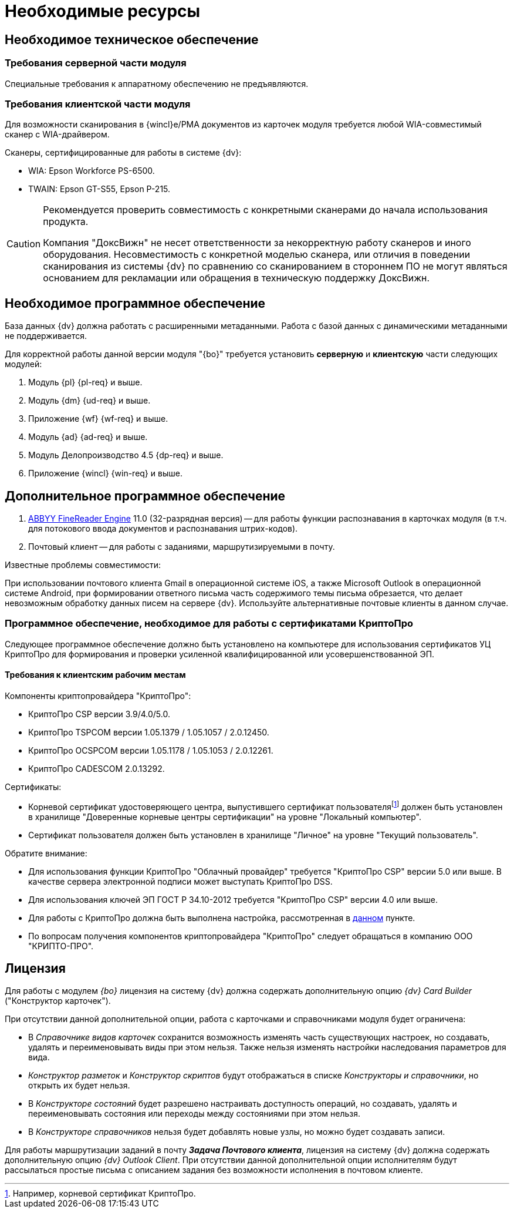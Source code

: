 = Необходимые ресурсы

[#hard]
== Необходимое техническое обеспечение

[#hard-server]
=== Требования серверной части модуля

Специальные требования к аппаратному обеспечению не предъявляются.

[#hard-client]
=== Требования клиентской части модуля

Для возможности сканирования в {wincl}е/РМА документов из карточек модуля требуется любой WIA-совместимый сканер с WIA-драйвером.

.Сканеры, сертифицированные для работы в системе {dv}:
* WIA: Epson Workforce PS-6500.
* TWAIN: Epson GT-S55, Epson P-215.

[CAUTION]
====
Рекомендуется проверить совместимость с конкретными сканерами до начала использования продукта.

Компания "ДоксВижн" не несет ответственности за некорректную работу сканеров и иного оборудования. Несовместимость с конкретной моделью сканера, или отличия в поведении сканирования из системы {dv} по сравнению со сканированием в стороннем ПО не могут являться основанием для рекламации или обращения в техническую поддержку ДоксВижн.
====

[#soft]
== Необходимое программное обеспечение

База данных {dv} должна работать с расширенными метаданными. Работа с базой данных с динамическими метаданными не поддерживается.

Для корректной работы данной версии модуля "{bo}" требуется установить *серверную* и *клиентскую* части следующих модулей:

. Модуль {pl} {pl-req} и выше.
. Модуль {dm} {ud-req} и выше.
. Приложение {wf} {wf-req} и выше.
. Модуль {ad} {ad-req} и выше.
. Модуль Делопроизводство 4.5 {dp-req} и выше.
. Приложение {wincl} {win-req} и выше.

[#additional]
== Дополнительное программное обеспечение

. xref:admin:prepare-abbyy.adoc[ABBYY FineReader Engine] 11.0 (32-разрядная версия) -- для работы функции распознавания в карточках модуля (в т.ч. для потокового ввода документов и распознавания штрих-кодов).
. Почтовый клиент -- для работы с заданиями, маршрутизируемыми в почту.

.Известные проблемы совместимости:
****
При использовании почтового клиента Gmail в операционной системе iOS, а также Microsoft Outlook в операционной системе Android, при формировании ответного письма часть содержимого темы письма обрезается, что делает невозможным обработку данных писем на сервере {dv}. Используйте альтернативные почтовые клиенты в данном случае.
****

[#crypto-pro]
=== Программное обеспечение, необходимое для работы с сертификатами КриптоПро

Следующее программное обеспечение должно быть установлено на компьютере для использования сертификатов УЦ КриптоПро для формирования и проверки усиленной квалифицированной или усовершенствованной ЭП.

[#crypto-client]
==== Требования к клиентским рабочим местам

.Компоненты криптопровайдера "КриптоПро":
* КриптоПро CSP версии 3.9/4.0/5.0.
* КриптоПро TSPCOM версии 1.05.1379 / 1.05.1057 / 2.0.12450.
* КриптоПро OCSPCOM версии 1.05.1178 / 1.05.1053 / 2.0.12261.
* КриптоПро CADESCOM 2.0.13292.

.Сертификаты:
* Корневой сертификат удостоверяющего центра, выпустившего сертификат пользователяfootnote:[Например, корневой сертификат КриптоПро.] должен быть установлен в хранилище "Доверенные корневые центры сертификации" на уровне "Локальный компьютер".
* Сертификат пользователя должен быть установлен в хранилище "Личное" на уровне "Текущий пользователь".

.Обратите внимание:
****
* Для использования функции КриптоПро "Облачный провайдер" требуется "КриптоПро CSP" версии 5.0 или выше. В качестве сервера электронной подписи может выступать КриптоПро DSS.
* Для использования ключей ЭП ГОСТ Р 34.10-2012 требуется "КриптоПро CSP" версии 4.0 или выше.
* Для работы с КриптоПро должна быть выполнена настройка, рассмотренная в xref:admin:prepare-cryptopro.adoc[данном] пункте.
* По вопросам получения компонентов криптопровайдера "КриптоПро" следует обращаться в компанию ООО "КРИПТО-ПРО".
****

== Лицензия

Для работы с модулем _{bo}_ лицензия на систему {dv} должна содержать дополнительную опцию _{dv} Card Builder_ ("Конструктор карточек").

.При отсутствии данной дополнительной опции, работа с карточками и справочниками модуля будет ограничена:
* В _Справочнике видов карточек_ сохранится возможность изменять часть существующих настроек, но создавать, удалять и переименовывать виды при этом нельзя. Также нельзя изменять настройки наследования параметров для вида.
* _Конструктор разметок_ и _Конструктор скриптов_ будут отображаться в списке _Конструкторы и справочники_, но открыть их будет нельзя.
* В _Конструкторе состояний_ будет разрешено настраивать доступность операций, но создавать, удалять и переименовывать состояния или переходы между состояниями при этом нельзя.
* В _Конструкторе справочников_ нельзя будет добавлять новые узлы, но можно будет создавать записи.

[#routing]
Для работы маршрутизации заданий в почту *_Задача Почтового клиента_*, лицензия на систему {dv} должна содержать дополнительную опцию _{dv} Outlook Client_. При отсутствии данной дополнительной опции исполнителям будут рассылаться простые письма с описанием задания без возможности исполнения в почтовом клиенте.
